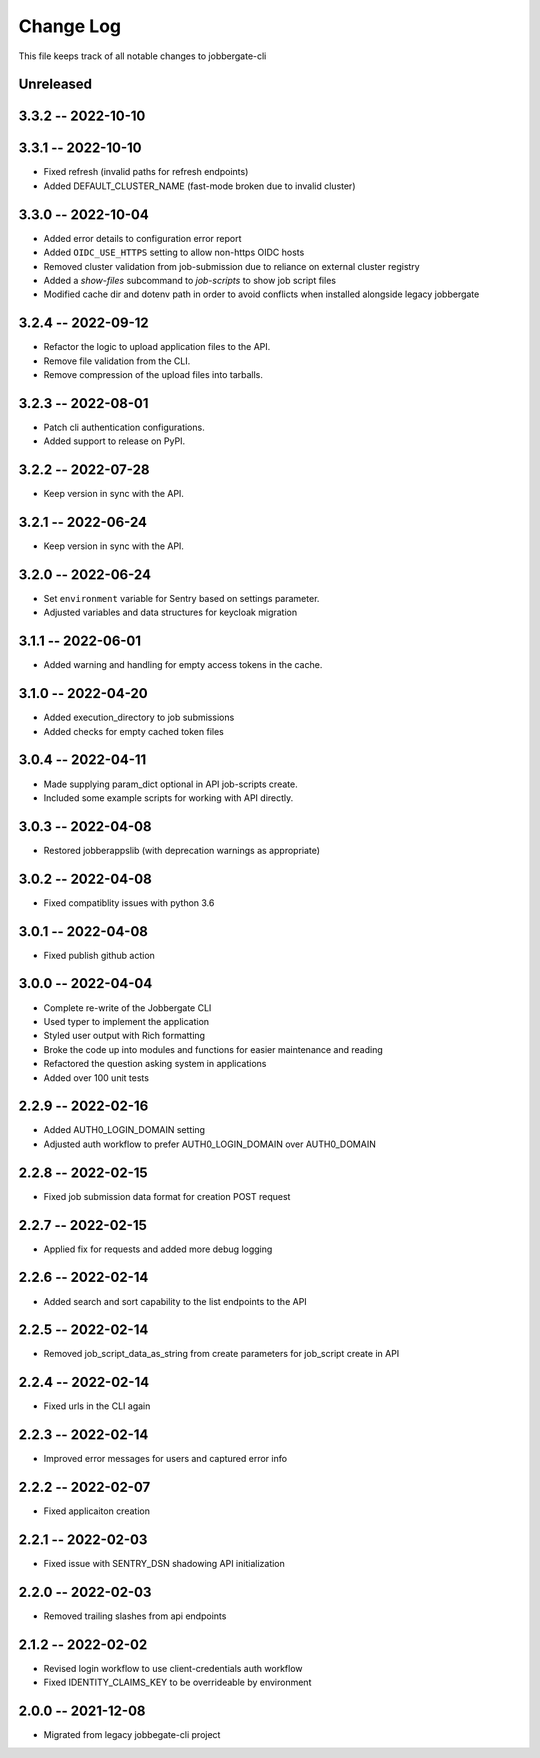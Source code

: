 ============
 Change Log
============

This file keeps track of all notable changes to jobbergate-cli

Unreleased
----------

3.3.2 -- 2022-10-10
-------------------

3.3.1 -- 2022-10-10
-------------------
- Fixed refresh (invalid paths for refresh endpoints)
- Added DEFAULT_CLUSTER_NAME (fast-mode broken due to invalid cluster)

3.3.0 -- 2022-10-04
-------------------
- Added error details to configuration error report
- Added ``OIDC_USE_HTTPS`` setting to allow non-https OIDC hosts
- Removed cluster validation from job-submission due to reliance on external cluster registry
- Added a `show-files` subcommand to `job-scripts` to show job script files
- Modified cache dir and dotenv path in order to avoid conflicts when installed alongside legacy jobbergate

3.2.4 -- 2022-09-12
-------------------
- Refactor the logic to upload application files to the API.
- Remove file validation from the CLI.
- Remove compression of the upload files into tarballs.

3.2.3 -- 2022-08-01
-------------------
- Patch cli authentication configurations.
- Added support to release on PyPI.

3.2.2 -- 2022-07-28
-------------------
- Keep version in sync with the API.

3.2.1 -- 2022-06-24
-------------------
- Keep version in sync with the API.

3.2.0 -- 2022-06-24
-------------------
- Set ``environment`` variable for Sentry based on settings parameter.
- Adjusted variables and data structures for keycloak migration

3.1.1 -- 2022-06-01
-------------------
- Added warning and handling for empty access tokens in the cache.

3.1.0 -- 2022-04-20
-------------------
- Added execution_directory to job submissions
- Added checks for empty cached token files

3.0.4 -- 2022-04-11
-------------------
- Made supplying param_dict optional in API job-scripts create.
- Included some example scripts for working with API directly.

3.0.3 -- 2022-04-08
-------------------
- Restored jobberappslib (with deprecation warnings as appropriate)

3.0.2 -- 2022-04-08
-------------------
- Fixed compatiblity issues with python 3.6

3.0.1 -- 2022-04-08
-------------------
- Fixed publish github action

3.0.0 -- 2022-04-04
-------------------
- Complete re-write of the Jobbergate CLI
- Used typer to implement the application
- Styled user output with Rich formatting
- Broke the code up into modules and functions for easier maintenance and reading
- Refactored the question asking system in applications
- Added over 100 unit tests

2.2.9 -- 2022-02-16
-------------------
- Added AUTH0_LOGIN_DOMAIN setting
- Adjusted auth workflow to prefer AUTH0_LOGIN_DOMAIN over AUTH0_DOMAIN

2.2.8 -- 2022-02-15
-------------------
- Fixed job submission data format for creation POST request

2.2.7 -- 2022-02-15
-------------------
- Applied fix for requests and added more debug logging

2.2.6 -- 2022-02-14
-------------------
- Added search and sort capability to the list endpoints to the API

2.2.5 -- 2022-02-14
-------------------
- Removed job_script_data_as_string from create parameters for job_script create in API

2.2.4 -- 2022-02-14
-------------------
- Fixed urls in the CLI again

2.2.3 -- 2022-02-14
-------------------
- Improved error messages for users and captured error info


2.2.2 -- 2022-02-07
-------------------
- Fixed applicaiton creation

2.2.1 -- 2022-02-03
-------------------
- Fixed issue with SENTRY_DSN shadowing API initialization

2.2.0 -- 2022-02-03
-------------------
- Removed trailing slashes from api endpoints

2.1.2 -- 2022-02-02
-------------------
- Revised login workflow to use client-credentials auth workflow
- Fixed IDENTITY_CLAIMS_KEY to be overrideable by environment

2.0.0 -- 2021-12-08
-------------------
- Migrated from legacy jobbegate-cli project
